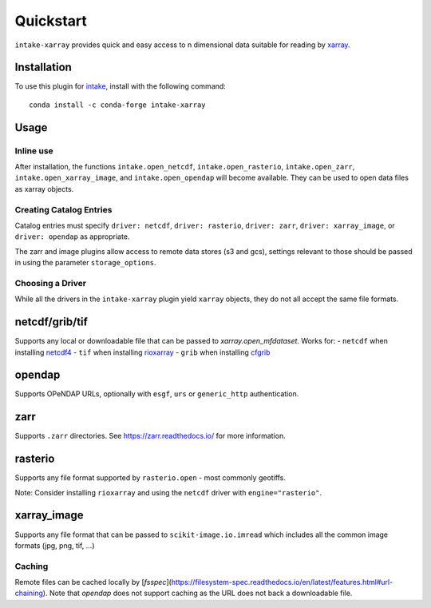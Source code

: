 Quickstart
==========

``intake-xarray`` provides quick and easy access to n dimensional data
suitable for reading by `xarray`_.

.. _xarray: https://xarray.pydata.org

Installation
------------

To use this plugin for `intake`_, install with the following command::

   conda install -c conda-forge intake-xarray

.. _intake: https://github.com/ContinuumIO/intake

Usage
-----


Inline use
~~~~~~~~~~

After installation, the functions ``intake.open_netcdf``,
``intake.open_rasterio``, ``intake.open_zarr``,
``intake.open_xarray_image``, and ``intake.open_opendap`` will become available.
They can be used to open data files as xarray objects.


Creating Catalog Entries
~~~~~~~~~~~~~~~~~~~~~~~~

Catalog entries must specify ``driver: netcdf``, ``driver: rasterio``,
``driver: zarr``, ``driver: xarray_image``, or ``driver: opendap``
as appropriate.


The zarr and image plugins allow access to remote data stores (s3 and gcs),
settings relevant to those should be passed in using the parameter
``storage_options``.


Choosing a Driver
~~~~~~~~~~~~~~~~~

While all the drivers in the ``intake-xarray`` plugin yield ``xarray``
objects, they do not all accept the same file formats.


netcdf/grib/tif
---------------

Supports any local or downloadable file that can be passed to `xarray.open_mfdataset`. Works for:
- ``netcdf`` when installing `netcdf4 <https://github.com/Unidata/netcdf4-python>`_
- ``tif`` when installing `rioxarray <https://github.com/corteva/rioxarray) with `engine="rasterio">`_
- ``grib`` when installing `cfgrib <https://github.com/ecmwf/cfgrib/) with `engine="cfgrib">`_

opendap
-------

Supports OPeNDAP URLs, optionally with ``esgf``, ``urs`` or ``generic_http`` authentication.

zarr
-----

Supports ``.zarr`` directories. See https://zarr.readthedocs.io/ for more
information.

rasterio
--------

Supports any file format supported by ``rasterio.open`` - most commonly
geotiffs.

Note: Consider installing ``rioxarray`` and using the ``netcdf`` driver with ``engine="rasterio"``.


xarray_image
------------

Supports any file format that can be passed to ``scikit-image.io.imread``
which includes all the common image formats (jpg, png, tif, ...)

Caching
~~~~~~~
Remote files can be cached locally by [`fsspec`](https://filesystem-spec.readthedocs.io/en/latest/features.html#url-chaining).
Note that `opendap` does not support caching as the URL does not back a downloadable file.
